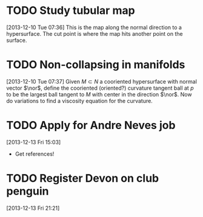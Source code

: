 #+FILETAGS: REFILE
* TODO Study tubular map
  :LOGBOOK:
  CLOCK: [2013-12-10 Tue 07:36]--[2013-12-10 Tue 07:37] =>  0:01
  :END:
  :PROPERTIES:
  :ID:       251ca587-000d-45ea-97d6-9d72bc19586f
  :END:
[2013-12-10 Tue 07:36]
This is the map along the normal direction to a hypersurface. The cut point is where the map hits another point on the surface.
* TODO Non-collapsing in manifolds
  :LOGBOOK:
  CLOCK: [2013-12-10 Tue 07:37]--[2013-12-10 Tue 07:40] =>  0:03
  :END:
  :PROPERTIES:
  :ID:       cb506bf4-f2d9-4082-95fd-b717e75047d3
  :END:
[2013-12-10 Tue 07:37]
Given $M\subset N$ a cooriented hypersurface with normal vector $\nor$, define the cooriented (oriented?) curvature tangent ball at $p$ to be the largest ball tangent to $M$ with center in the direction $\nor$. Now do variations to find a viscosity equation for the curvature.
* TODO Apply for Andre Neves job
  DEADLINE: <2014-01-07 Tue> SCHEDULED: <2013-12-13 Fri>
  :PROPERTIES:
  :ID:       431ccbde-b8d2-4a0b-af48-fb5a51a3f351
  :END:
[2013-12-13 Fri 15:03]
- Get references!
* TODO Register Devon on club penguin
[2013-12-13 Fri 21:21]
